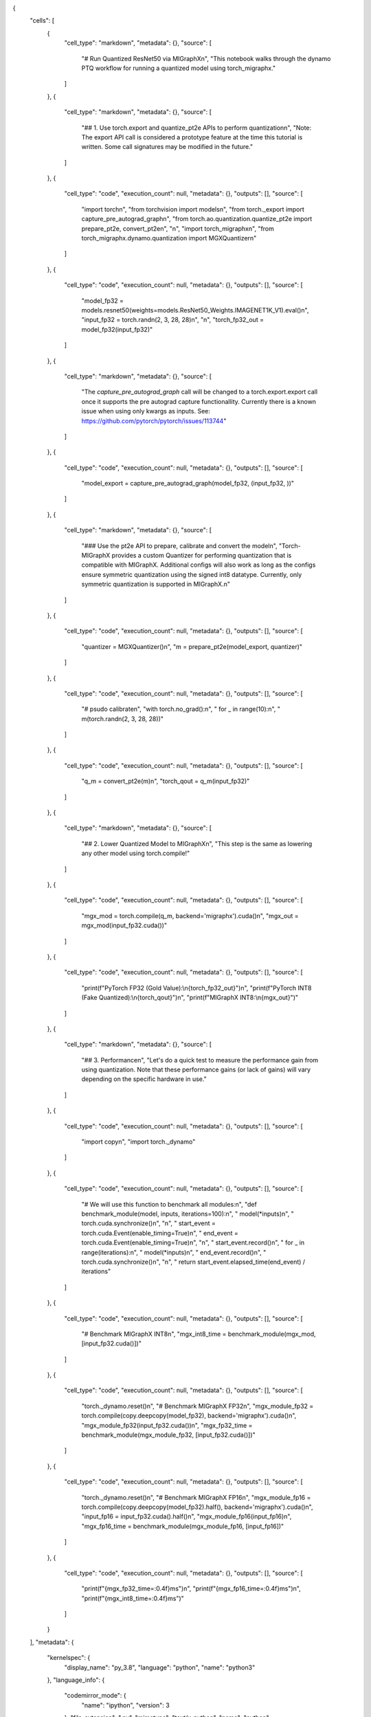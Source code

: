 {
 "cells": [
  {
   "cell_type": "markdown",
   "metadata": {},
   "source": [
    "# Run Quantized ResNet50 via MIGraphX\n",
    "This notebook walks through the dynamo PTQ workflow for running a quantized model using torch_migraphx."
   ]
  },
  {
   "cell_type": "markdown",
   "metadata": {},
   "source": [
    "## 1. Use torch.export and quantize_pt2e APIs to perform quantization\n",
    "Note: The export API call is considered a prototype feature at the time this tutorial is written. Some call signatures may be modified in the future."
   ]
  },
  {
   "cell_type": "code",
   "execution_count": null,
   "metadata": {},
   "outputs": [],
   "source": [
    "import torch\n",
    "from torchvision import models\n",
    "from torch._export import capture_pre_autograd_graph\n",
    "from torch.ao.quantization.quantize_pt2e import prepare_pt2e, convert_pt2e\n",
    "\n",
    "import torch_migraphx\n",
    "from torch_migraphx.dynamo.quantization import MGXQuantizer\n"
   ]
  },
  {
   "cell_type": "code",
   "execution_count": null,
   "metadata": {},
   "outputs": [],
   "source": [
    "model_fp32 = models.resnet50(weights=models.ResNet50_Weights.IMAGENET1K_V1).eval()\n",
    "input_fp32 = torch.randn(2, 3, 28, 28)\n",
    "\n",
    "torch_fp32_out = model_fp32(input_fp32)"
   ]
  },
  {
   "cell_type": "markdown",
   "metadata": {},
   "source": [
    "The `capture_pre_autograd_graph` call will be changed to a torch.export.export call once it supports the pre autograd capture functionallity. Currently there is a known issue when using only kwargs as inputs. See: https://github.com/pytorch/pytorch/issues/113744"
   ]
  },
  {
   "cell_type": "code",
   "execution_count": null,
   "metadata": {},
   "outputs": [],
   "source": [
    "model_export = capture_pre_autograd_graph(model_fp32, (input_fp32, ))"
   ]
  },
  {
   "cell_type": "markdown",
   "metadata": {},
   "source": [
    "### Use the pt2e API to prepare, calibrate and convert the model\n",
    "Torch-MIGraphX provides a custom Quantizer for performing quantization that is compatible with MIGraphX. Additional configs will also work as long as the configs ensure symmetric quantization using the signed int8 datatype. Currently, only symmetric quantization is supported in MIGraphX.\n"
   ]
  },
  {
   "cell_type": "code",
   "execution_count": null,
   "metadata": {},
   "outputs": [],
   "source": [
    "quantizer = MGXQuantizer()\n",
    "m = prepare_pt2e(model_export, quantizer)"
   ]
  },
  {
   "cell_type": "code",
   "execution_count": null,
   "metadata": {},
   "outputs": [],
   "source": [
    "# psudo calibrate\n",
    "with torch.no_grad():\n",
    "    for _ in range(10):\n",
    "        m(torch.randn(2, 3, 28, 28))"
   ]
  },
  {
   "cell_type": "code",
   "execution_count": null,
   "metadata": {},
   "outputs": [],
   "source": [
    "q_m = convert_pt2e(m)\n",
    "torch_qout = q_m(input_fp32)"
   ]
  },
  {
   "cell_type": "markdown",
   "metadata": {},
   "source": [
    "## 2. Lower Quantized Model to MIGraphX\n",
    "This step is the same as lowering any other model using torch.compile!"
   ]
  },
  {
   "cell_type": "code",
   "execution_count": null,
   "metadata": {},
   "outputs": [],
   "source": [
    "mgx_mod = torch.compile(q_m, backend='migraphx').cuda()\n",
    "mgx_out = mgx_mod(input_fp32.cuda())"
   ]
  },
  {
   "cell_type": "code",
   "execution_count": null,
   "metadata": {},
   "outputs": [],
   "source": [
    "print(f\"PyTorch FP32 (Gold Value):\\n{torch_fp32_out}\")\n",
    "print(f\"PyTorch INT8 (Fake Quantized):\\n{torch_qout}\")\n",
    "print(f\"MIGraphX INT8:\\n{mgx_out}\")"
   ]
  },
  {
   "cell_type": "markdown",
   "metadata": {},
   "source": [
    "## 3. Performance\n",
    "Let's do a quick test to measure the performance gain from using quantization. Note that these performance gains (or lack of gains) will vary depending on the specific hardware in use."
   ]
  },
  {
   "cell_type": "code",
   "execution_count": null,
   "metadata": {},
   "outputs": [],
   "source": [
    "import copy\n",
    "import torch._dynamo"
   ]
  },
  {
   "cell_type": "code",
   "execution_count": null,
   "metadata": {},
   "outputs": [],
   "source": [
    "# We will use this function to benchmark all modules:\n",
    "def benchmark_module(model, inputs, iterations=100):\n",
    "    model(*inputs)\n",
    "    torch.cuda.synchronize()\n",
    "\n",
    "    start_event = torch.cuda.Event(enable_timing=True)\n",
    "    end_event = torch.cuda.Event(enable_timing=True)\n",
    "\n",
    "    start_event.record()\n",
    "    for _ in range(iterations):\n",
    "        model(*inputs)\n",
    "    end_event.record()\n",
    "    torch.cuda.synchronize()\n",
    "\n",
    "    return start_event.elapsed_time(end_event) / iterations"
   ]
  },
  {
   "cell_type": "code",
   "execution_count": null,
   "metadata": {},
   "outputs": [],
   "source": [
    "# Benchmark MIGraphX INT8\n",
    "mgx_int8_time = benchmark_module(mgx_mod, [input_fp32.cuda()])"
   ]
  },
  {
   "cell_type": "code",
   "execution_count": null,
   "metadata": {},
   "outputs": [],
   "source": [
    "torch._dynamo.reset()\n",
    "# Benchmark MIGraphX FP32\n",
    "mgx_module_fp32 = torch.compile(copy.deepcopy(model_fp32), backend='migraphx').cuda()\n",
    "mgx_module_fp32(input_fp32.cuda())\n",
    "mgx_fp32_time = benchmark_module(mgx_module_fp32, [input_fp32.cuda()])"
   ]
  },
  {
   "cell_type": "code",
   "execution_count": null,
   "metadata": {},
   "outputs": [],
   "source": [
    "torch._dynamo.reset()\n",
    "# Benchmark MIGraphX FP16\n",
    "mgx_module_fp16 = torch.compile(copy.deepcopy(model_fp32).half(), backend='migraphx').cuda()\n",
    "input_fp16 = input_fp32.cuda().half()\n",
    "mgx_module_fp16(input_fp16)\n",
    "mgx_fp16_time = benchmark_module(mgx_module_fp16, [input_fp16])"
   ]
  },
  {
   "cell_type": "code",
   "execution_count": null,
   "metadata": {},
   "outputs": [],
   "source": [
    "print(f\"{mgx_fp32_time=:0.4f}ms\")\n",
    "print(f\"{mgx_fp16_time=:0.4f}ms\")\n",
    "print(f\"{mgx_int8_time=:0.4f}ms\")"
   ]
  }
 ],
 "metadata": {
  "kernelspec": {
   "display_name": "py_3.8",
   "language": "python",
   "name": "python3"
  },
  "language_info": {
   "codemirror_mode": {
    "name": "ipython",
    "version": 3
   },
   "file_extension": ".py",
   "mimetype": "text/x-python",
   "name": "python",
   "nbconvert_exporter": "python",
   "pygments_lexer": "ipython3",
   "version": "3.8.16"
  }
 },
 "nbformat": 4,
 "nbformat_minor": 2
}
